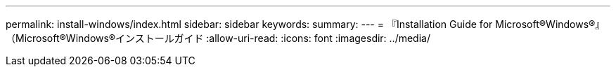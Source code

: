 ---
permalink: install-windows/index.html 
sidebar: sidebar 
keywords:  
summary:  
---
= 『Installation Guide for Microsoft®Windows®』（Microsoft®Windows®インストールガイド
:allow-uri-read: 
:icons: font
:imagesdir: ../media/


